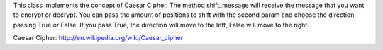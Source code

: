 This class implements the concept of Caesar Cipher.
The method shift_message will receive the message that you want to encrypt or decrypt. You can pass the amount of positions to shift with the second param and choose the direction passing True or False. If you pass True, the direction will move to the left, False will move to the right.

Caesar Cipher: http://en.wikipedia.org/wiki/Caesar_cipher
